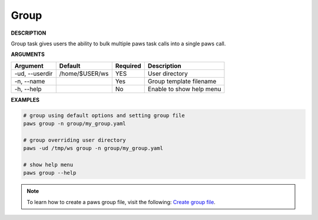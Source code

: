Group
-----

**DESCRIPTION**

Group task gives users the ability to bulk multiple paws task calls into a
single paws call.

**ARGUMENTS**

.. list-table::
    :widths: auto
    :header-rows: 1

    *   - Argument
        - Default
        - Required
        - Description

    *   - -ud, --userdir
        - /home/$USER/ws
        - YES
        - User directory

    *   - -n, --name
        -
        - Yes
        - Group template filename

    *   - -h, --help
        -
        - No
        - Enable to show help menu


**EXAMPLES**

.. code-block:: bash

    # group using default options and setting group file
    paws group -n group/my_group.yaml

    # group overriding user directory
    paws -ud /tmp/ws group -n group/my_group.yaml

    # show help menu
    paws group --help

.. note::

    To learn how to create a paws group file, visit the following:
    `Create group file <create_group.html>`_.
